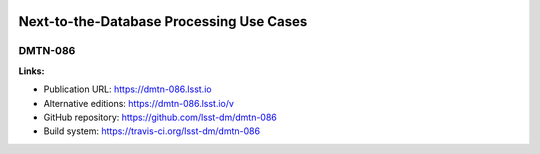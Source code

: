 .. image:: https://img.shields.io/badge/dmtn--086-lsst.io-brightgreen.svg
   :target: https://dmtn-086.lsst.io
.. image:: https://travis-ci.org/lsst-dm/dmtn-086.svg
   :target: https://travis-ci.org/lsst-dm/dmtn-086

#########################################
Next-to-the-Database Processing Use Cases
#########################################

DMTN-086
========

**Links:**

- Publication URL: https://dmtn-086.lsst.io
- Alternative editions: https://dmtn-086.lsst.io/v
- GitHub repository: https://github.com/lsst-dm/dmtn-086
- Build system: https://travis-ci.org/lsst-dm/dmtn-086
